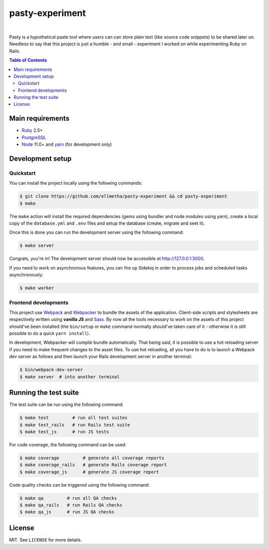 pasty-experiment
################

.. image:: https://travis-ci.org/ellmetha/pasty-experiment.svg?branch=master
  :target: https://travis-ci.org/ellmetha/pasty-experiment

|

Pasty is a hypothetical paste tool where users can can store plain text (like
source code snippets) to be shared later on. Needless to say that this project
is just a humble - and small - experiment I worked on while experimenting Ruby
on Rails.

.. contents:: Table of Contents
  :local:

Main requirements
=================

* Ruby_ 2.5+
* PostgreSQL_
* Node_ 11.0+ and yarn_ (for development only)

Development setup
=================

Quickstart
----------

You can install the project locally using the following commands:

.. code-block:: shell

  $ git clone https://github.com/ellmetha/pasty-experiment && cd pasty-experiment
  $ make

The ``make`` action will install the required dependencies (gems using
bundler and node modules using yarn), create a local copy of the
``database.yml`` and ``.env`` files and setup the database (create, migrate
and seet it).

Once this is done you can run the development server using the following
command:

.. code-block:: shell

  $ make server

Congrats, you're in! The development server should now be accessible at http://127.0.0.1:3000.

If you need to work on asynchronous features, you can fire up Sidekiq in order to process jobs
and scheduled tasks asynchronously:

.. code-block:: shell

  $ make worker

Frontend developments
---------------------

This project use Webpack_ and Webpacker_ to bundle the assets of the
application. Client-side scripts and stylesheets are respectively written using
**vanilla JS** and Sass_. By now all the tools necessary to work on the assets
of this project should've been installed (the ``bin/setup`` or ``make`` command
normally should've taken care of it - otherwise it is still possible to do a
quick ``yarn install``).

In development, Webpacker will compile bundle automatically. That being said,
it is possible to use a hot reloading server if you need to make frequent
changes to the asset files. To use hot reloading, all you have to do is to
launch a Webpack dev server as follows and then launch your Rails development
server in another terminal:

.. code-block:: shell

  $ bin/webpack-dev-server
  $ make server  # into another terminal

Running the test suite
======================

The test suite can be run using the following command:

.. code-block:: shell

  $ make test         # run all test suites
  $ make test_rails   # run Rails test suite
  $ make test_js      # run JS tests

For code coverage, the following command can be used:

.. code-block:: shell

  $ make coverage         # generate all coverage reports
  $ make coverage_rails   # generate Rails coverage report
  $ make coverage_js      # generate JS coverage report

Code quality checks can be triggered using the following command:

.. code-block:: shell

  $ make qa         # run all QA checks
  $ make qa_rails   # run Rails QA checks
  $ make qa_js      # run JS QA checks

License
=======

MIT. See ``LICENSE`` for more details.

.. _Node: https://nodejs.org
.. _PostgreSQL: https://www.postgresql.org
.. _Ruby: https://www.ruby-lang.org
.. _Sass: http://sass-lang.com
.. _Webpack: https://webpack.js.org
.. _Webpacker: https://github.com/rails/webpacker
.. _yarn: https://yarnpkg.com/en/
